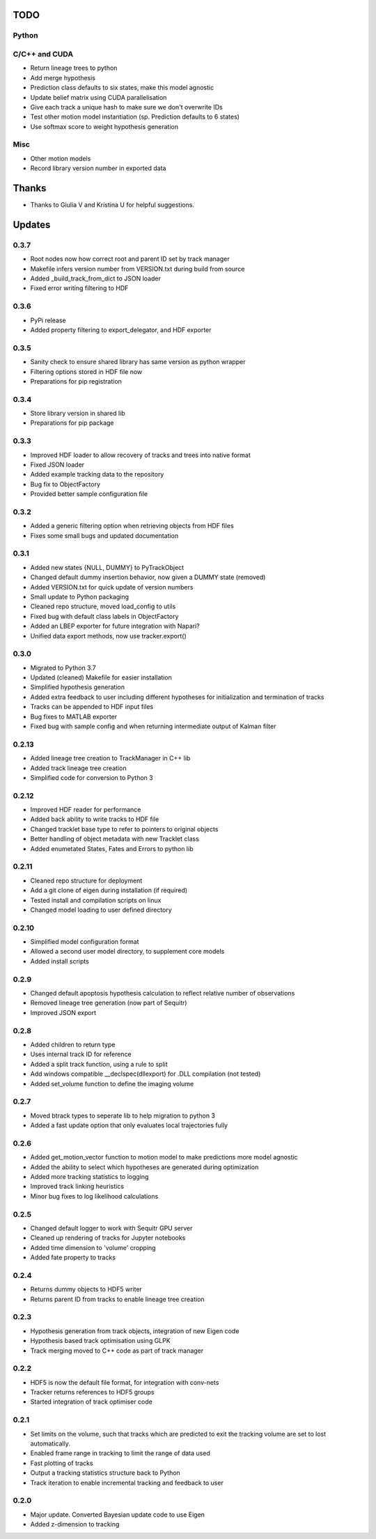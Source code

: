 TODO
====

Python
------

C/C++ and CUDA
--------------
- Return lineage trees to python
- Add merge hypothesis
- Prediction class defaults to six states, make this model agnostic
- Update belief matrix using CUDA parallelisation
- Give each track a unique hash to make sure we don't overwrite IDs
- Test other motion model instantiation (sp. Prediction defaults to 6 states)
- Use softmax score to weight hypothesis generation

Misc
----
- Other motion models
- Record library version number in exported data


Thanks
======
- Thanks to Giulia V and Kristina U for helpful suggestions.



Updates
=======

0.3.7
-----
- Root nodes now how correct root and parent ID set by track manager
- Makefile infers version number from VERSION.txt during build from source
- Added _build_track_from_dict to JSON loader
- Fixed error writing filtering to HDF

0.3.6
-----
- PyPi release
- Added property filtering to export_delegator, and HDF exporter

0.3.5
-----
- Sanity check to ensure shared library has same version as python wrapper
- Filtering options stored in HDF file now
- Preparations for pip registration

0.3.4
-----
- Store library version in shared lib
- Preparations for pip package

0.3.3
-----
- Improved HDF loader to allow recovery of tracks and trees into native format
- Fixed JSON loader
- Added example tracking data to the repository
- Bug fix to ObjectFactory
- Provided better sample configuration file

0.3.2
-----
- Added a generic filtering option when retrieving objects from HDF files
- Fixes some small bugs and updated documentation

0.3.1
-----
- Added new states {NULL, DUMMY} to PyTrackObject
- Changed default dummy insertion behavior, now given a DUMMY state (removed)
- Added VERSION.txt for quick update of version numbers
- Small update to Python packaging
- Cleaned repo structure, moved load_config to utils
- Fixed bug with default class labels in ObjectFactory
- Added an LBEP exporter for future integration with Napari?
- Unified data export methods, now use tracker.export()

0.3.0
-----
- Migrated to Python 3.7
- Updated (cleaned) Makefile for easier installation
- Simplified hypothesis generation
- Added extra feedback to user including different hypotheses for initialization and termination of tracks
- Tracks can be appended to HDF input files
- Bug fixes to MATLAB exporter
- Fixed bug with sample config and when returning intermediate output of Kalman filter

0.2.13
------
- Added lineage tree creation to TrackManager in C++ lib
- Added track lineage tree creation
- Simplified code for conversion to Python 3

0.2.12
------
- Improved HDF reader for performance
- Added back ability to write tracks to HDF file
- Changed tracklet base type to refer to pointers to original objects
- Better handling of object metadata with new Tracklet class
- Added enumetated States, Fates and Errors to python lib

0.2.11
------
- Cleaned repo structure for deployment
- Add a git clone of eigen during installation (if required)
- Tested install and compilation scripts on linux
- Changed model loading to user defined directory

0.2.10
------
- Simplified model configuration format
- Allowed a second user model directory, to supplement core models
- Added install scripts

0.2.9
-----
- Changed default apoptosis hypothesis calculation to reflect relative number of observations
- Removed lineage tree generation (now part of Sequitr)
- Improved JSON export

0.2.8
-----
- Added children to return type
- Uses internal track ID for reference
- Added a split track function, using a rule to split
- Add windows compatible __declspec(dllexport) for .DLL compilation (not tested)
- Added set_volume function to define the imaging volume

0.2.7
-----
- Moved btrack types to seperate lib to help migration to python 3
- Added a fast update option that only evaluates local trajectories fully

0.2.6
-----
- Added get_motion_vector function to motion model to make predictions more
  model agnostic
- Added the ability to select which hypotheses are generated during optimization
- Added more tracking statistics to logging
- Improved track linking heuristics
- Minor bug fixes to log likelihood calculations

0.2.5
-----
- Changed default logger to work with Sequitr GPU server
- Cleaned up rendering of tracks for Jupyter notebooks
- Added time dimension to 'volume' cropping
- Added fate property to tracks

0.2.4
-----
- Returns dummy objects to HDF5 writer
- Returns parent ID from tracks to enable lineage tree creation

0.2.3
-----
- Hypothesis generation from track objects, integration of new Eigen code
- Hypothesis based track optimisation using GLPK
- Track merging moved to C++ code as part of track manager

0.2.2
-----
- HDF5 is now the default file format, for integration with conv-nets
- Tracker returns references to HDF5 groups
- Started integration of track optimiser code

0.2.1
-----
- Set limits on the volume, such that tracks which are predicted to exit the tracking volume are set to lost automatically.
- Enabled frame range in tracking to limit the range of data used
- Fast plotting of tracks
- Output a tracking statistics structure back to Python
- Track iteration to enable incremental tracking and feedback to user

0.2.0
-----
- Major update. Converted Bayesian update code to use Eigen
- Added z-dimension to tracking
